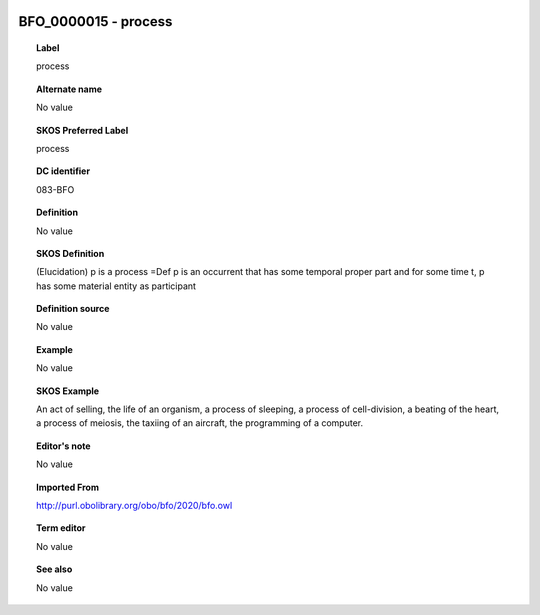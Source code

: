 
  .. _BFO_0000015:
  .. _process:
  .. index:: 
     single: BFO_0000015; process
     single: process; BFO_0000015

BFO_0000015 - process
====================================================================================

.. topic:: Label

    process

.. topic:: Alternate name

    No value

.. topic:: SKOS Preferred Label

    process

.. topic:: DC identifier

    083-BFO

.. topic:: Definition

    No value

.. topic:: SKOS Definition

    (Elucidation) p is a process =Def p is an occurrent that has some temporal proper part and for some time t, p has some material entity as participant

.. topic:: Definition source

    No value

.. topic:: Example

    No value

.. topic:: SKOS Example

    An act of selling, the life of an organism, a process of sleeping, a process of cell-division, a beating of the heart, a process of meiosis, the taxiing of an aircraft, the programming of a computer.

.. topic:: Editor's note

    No value

.. topic:: Imported From

    http://purl.obolibrary.org/obo/bfo/2020/bfo.owl

.. topic:: Term editor

    No value

.. topic:: See also

    No value

